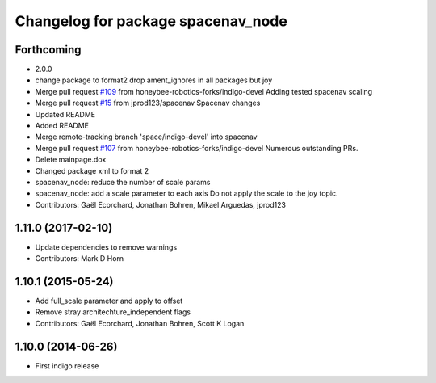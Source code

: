 ^^^^^^^^^^^^^^^^^^^^^^^^^^^^^^^^^^^
Changelog for package spacenav_node
^^^^^^^^^^^^^^^^^^^^^^^^^^^^^^^^^^^

Forthcoming
-----------
* 2.0.0
* change package to format2
  drop ament_ignores in all packages but joy
* Merge pull request `#109 <https://github.com/ros2/joystick_drivers/issues/109>`_ from honeybee-robotics-forks/indigo-devel
  Adding tested spacenav scaling
* Merge pull request `#15 <https://github.com/ros2/joystick_drivers/issues/15>`_ from jprod123/spacenav
  Spacenav changes
* Updated README
* Added README
* Merge remote-tracking branch 'space/indigo-devel' into spacenav
* Merge pull request `#107 <https://github.com/ros2/joystick_drivers/issues/107>`_ from honeybee-robotics-forks/indigo-devel
  Numerous outstanding PRs.
* Delete mainpage.dox
* Changed package xml to format 2
* spacenav_node: reduce the number of scale params
* spacenav_node: add a scale parameter to each axis
  Do not apply the scale to the joy topic.
* Contributors: Gaël Ecorchard, Jonathan Bohren, Mikael Arguedas, jprod123

1.11.0 (2017-02-10)
-------------------
* Update dependencies to remove warnings
* Contributors: Mark D Horn

1.10.1 (2015-05-24)
-------------------
* Add full_scale parameter and apply to offset
* Remove stray architechture_independent flags
* Contributors: Gaël Ecorchard, Jonathan Bohren, Scott K Logan

1.10.0 (2014-06-26)
-------------------
* First indigo release
